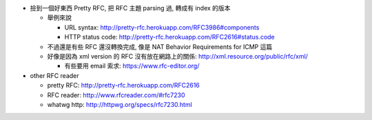- 撿到一個好東西 Pretty RFC, 把 RFC 主題 parsing 過, 轉成有 index 的版本

  - 舉例來說

    - URL syntax: http://pretty-rfc.herokuapp.com/RFC3986#components
    - HTTP status code: http://pretty-rfc.herokuapp.com/RFC2616#status.code

  - 不過還是有些 RFC 還沒轉換完成, 像是 NAT Behavior Requirements for ICMP 這篇
  - 好像是因為 xml version 的 RFC 沒有放在網路上的關係: http://xml.resource.org/public/rfc/xml/
  
    - 有些要用 email 索求: https://www.rfc-editor.org/

- other RFC reader

  - pretty RFC: http://pretty-rfc.herokuapp.com/RFC2616 
  - RFC reader: http://www.rfcreader.com/#rfc7230 
  - whatwg http: http://httpwg.org/specs/rfc7230.html
